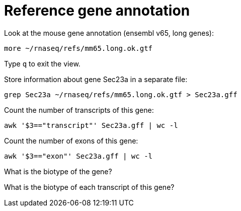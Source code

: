 = Reference gene annotation
:experimental:

Look at the mouse gene annotation (ensembl v65, long genes):

[source,cmd]
----
more ~/rnaseq/refs/mm65.long.ok.gtf
----

Type kbd:[q] to exit the view.

Store information about gene Sec23a in a separate file:

[source,cmd]
----
grep Sec23a ~/rnaseq/refs/mm65.long.ok.gtf > Sec23a.gff
----

Count the number of transcripts of this gene:

[source,cmd]
----
awk '$3=="transcript"' Sec23a.gff | wc -l
----

Count the number of exons of this gene:

[source,cmd]
----
awk '$3=="exon"' Sec23a.gff | wc -l
----

What is the biotype of the gene?

What is the biotype of each transcript of this gene?
